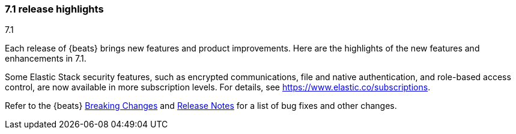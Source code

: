 [[release-highlights-7.1.0]]
=== 7.1 release highlights
++++
<titleabbrev>7.1</titleabbrev>
++++

Each release of {beats} brings new features and product improvements. 
Here are the highlights of the new features and enhancements in 7.1.

//NOTE: The notable-highlights tagged regions are re-used in the
//Installation and Upgrade Guide

// tag::notable-highlights[]
Some Elastic Stack security features, such as encrypted communications, 
file and native authentication, and role-based access control, are now available 
in more subscription levels. For details, see https://www.elastic.co/subscriptions.
// end::notable-highlights[]

Refer to the {beats} <<breaking-changes-7.1, Breaking Changes>> and <<release-notes, 
Release Notes>> for a list of bug fixes and other changes.


